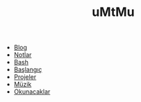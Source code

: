 #+TITLE: uMtMu
#+HTML: <link rel="stylesheet" type="text/css" href="css/style.css" />
#+HTML: <meta http-equiv="Content-Type" content="text/html;charset=utf-8">
#+OPTIONS: ^:nil \n:t
#+BEGIN_CENTER
  [[file:img/dans.renk.jpg]]
#+END_CENTER
- [[file:blog.org][Blog]]
- [[file:notlar.org][Notlar]]
- [[file:bash.org][Bash]]
- [[file:baslangiclar.org][Başlangıç]]
- [[file:projeler.org][Projeler]]
- [[file:muzik.org][Müzik]]
- [[file:okunacaklar.org][Okunacaklar]]
